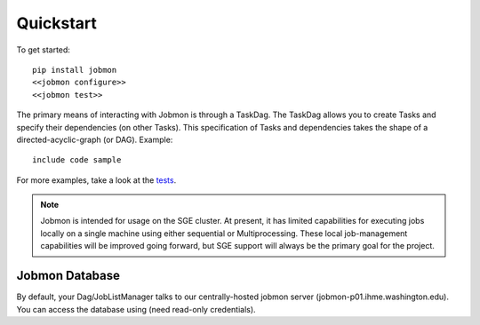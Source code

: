 Quickstart
##########

.. todo::
    Add a 'configure' subcommand to jobmon cli for initial rcfile setup
.. todo::
    Add a 'test' subcommand to jobmon cli to ensure initial setup was run
    properly


To get started::

    pip install jobmon
    <<jobmon configure>>
    <<jobmon test>>

The primary means of interacting with Jobmon is through a TaskDag. The TaskDag
allows you to create Tasks and specify their dependencies (on other Tasks).
This specification of Tasks and dependencies takes the shape of a
directed-acyclic-graph (or DAG). Example::

    include code sample


For more examples, take a look at the `tests <https://stash.ihme.washington.edu/projects/CC/repos/jobmon/browse/tests/test_simple_dag.py>`_.

.. todo::

    (Stick this in a different, lower-level interactions section). Here's a
    code sample using the low-level JobListManager for job control::

        include code sample


.. note::

    Jobmon is intended for usage on the SGE cluster. At present, it has limited
    capabilities for executing jobs locally on a single machine using either
    sequential or Multiprocessing. These local job-management capabilities will
    be improved going forward, but SGE support will always be the primary goal
    for the project.

Jobmon Database
***************

By default, your Dag/JobListManager talks to our centrally-hosted jobmon
server (jobmon-p01.ihme.washington.edu). You can access the database
using (need read-only credentials).

.. todo:: Create READ-ONLY credentials
